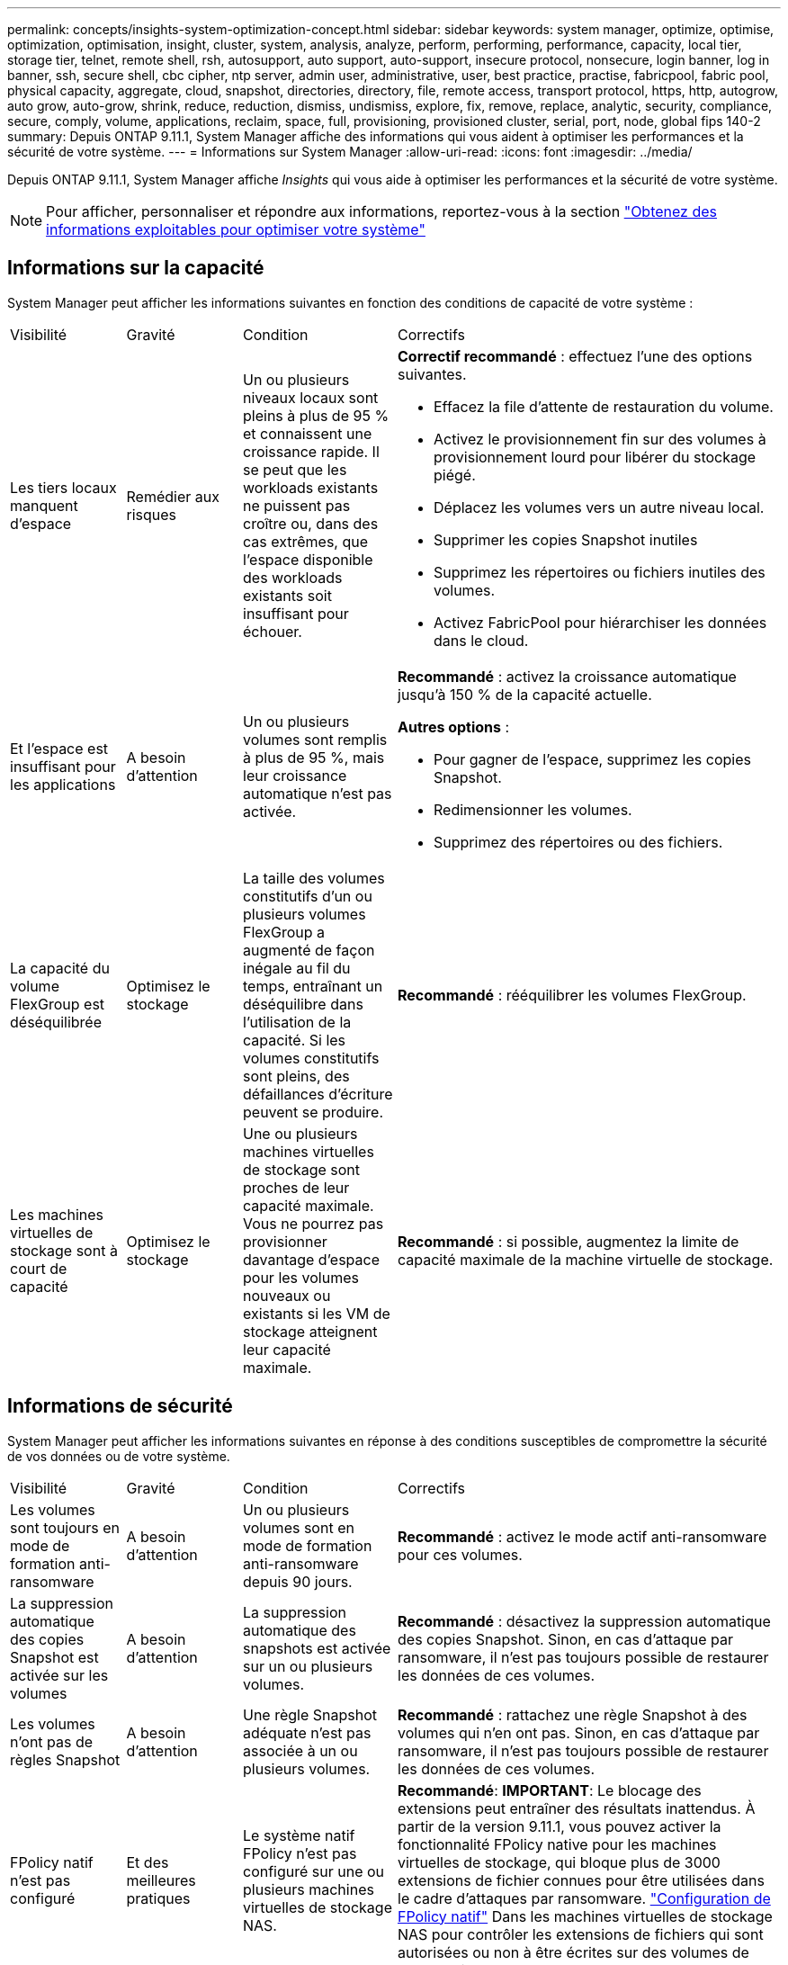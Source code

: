 ---
permalink: concepts/insights-system-optimization-concept.html 
sidebar: sidebar 
keywords: system manager, optimize, optimise, optimization, optimisation, insight, cluster, system, analysis, analyze, perform, performing, performance, capacity, local tier, storage tier, telnet, remote shell, rsh, autosupport, auto support, auto-support, insecure protocol, nonsecure, login banner, log in banner, ssh, secure shell, cbc cipher, ntp server, admin user, administrative, user, best practice, practise, fabricpool, fabric pool, physical capacity, aggregate, cloud, snapshot, directories, directory, file, remote access, transport protocol, https, http, autogrow, auto grow, auto-grow, shrink, reduce, reduction, dismiss, undismiss, explore, fix, remove, replace, analytic, security, compliance, secure, comply, volume, applications, reclaim, space, full, provisioning, provisioned cluster, serial, port, node, global fips 140-2 
summary: Depuis ONTAP 9.11.1, System Manager affiche des informations qui vous aident à optimiser les performances et la sécurité de votre système. 
---
= Informations sur System Manager
:allow-uri-read: 
:icons: font
:imagesdir: ../media/


[role="lead"]
Depuis ONTAP 9.11.1, System Manager affiche _Insights_ qui vous aide à optimiser les performances et la sécurité de votre système.


NOTE: Pour afficher, personnaliser et répondre aux informations, reportez-vous à la section link:../insights-system-optimization-task.html["Obtenez des informations exploitables pour optimiser votre système"]



== Informations sur la capacité

System Manager peut afficher les informations suivantes en fonction des conditions de capacité de votre système :

[cols="15,15,20,50"]
|===


| Visibilité | Gravité | Condition | Correctifs 


 a| 
Les tiers locaux manquent d'espace
 a| 
Remédier aux risques
 a| 
Un ou plusieurs niveaux locaux sont pleins à plus de 95 % et connaissent une croissance rapide. Il se peut que les workloads existants ne puissent pas croître ou, dans des cas extrêmes, que l'espace disponible des workloads existants soit insuffisant pour échouer.
 a| 
*Correctif recommandé* : effectuez l'une des options suivantes.

* Effacez la file d'attente de restauration du volume.
* Activez le provisionnement fin sur des volumes à provisionnement lourd pour libérer du stockage piégé.
* Déplacez les volumes vers un autre niveau local.
* Supprimer les copies Snapshot inutiles
* Supprimez les répertoires ou fichiers inutiles des volumes.
* Activez FabricPool pour hiérarchiser les données dans le cloud.




 a| 
Et l'espace est insuffisant pour les applications
 a| 
A besoin d'attention
 a| 
Un ou plusieurs volumes sont remplis à plus de 95 %, mais leur croissance automatique n'est pas activée.
 a| 
*Recommandé* : activez la croissance automatique jusqu'à 150 % de la capacité actuelle.

*Autres options* :

* Pour gagner de l'espace, supprimez les copies Snapshot.
* Redimensionner les volumes.
* Supprimez des répertoires ou des fichiers.




 a| 
La capacité du volume FlexGroup est déséquilibrée
 a| 
Optimisez le stockage
 a| 
La taille des volumes constitutifs d'un ou plusieurs volumes FlexGroup a augmenté de façon inégale au fil du temps, entraînant un déséquilibre dans l'utilisation de la capacité.  Si les volumes constitutifs sont pleins, des défaillances d'écriture peuvent se produire.
 a| 
*Recommandé* : rééquilibrer les volumes FlexGroup.



 a| 
Les machines virtuelles de stockage sont à court de capacité
 a| 
Optimisez le stockage
 a| 
Une ou plusieurs machines virtuelles de stockage sont proches de leur capacité maximale.  Vous ne pourrez pas provisionner davantage d'espace pour les volumes nouveaux ou existants si les VM de stockage atteignent leur capacité maximale.
 a| 
*Recommandé* : si possible, augmentez la limite de capacité maximale de la machine virtuelle de stockage.

|===


== Informations de sécurité

System Manager peut afficher les informations suivantes en réponse à des conditions susceptibles de compromettre la sécurité de vos données ou de votre système.

[cols="15,15,20,50"]
|===


| Visibilité | Gravité | Condition | Correctifs 


 a| 
Les volumes sont toujours en mode de formation anti-ransomware
 a| 
A besoin d'attention
 a| 
Un ou plusieurs volumes sont en mode de formation anti-ransomware depuis 90 jours.
 a| 
*Recommandé* : activez le mode actif anti-ransomware pour ces volumes.



 a| 
La suppression automatique des copies Snapshot est activée sur les volumes
 a| 
A besoin d'attention
 a| 
La suppression automatique des snapshots est activée sur un ou plusieurs volumes.
 a| 
*Recommandé* : désactivez la suppression automatique des copies Snapshot. Sinon, en cas d'attaque par ransomware, il n'est pas toujours possible de restaurer les données de ces volumes.



 a| 
Les volumes n'ont pas de règles Snapshot
 a| 
A besoin d'attention
 a| 
Une règle Snapshot adéquate n'est pas associée à un ou plusieurs volumes.
 a| 
*Recommandé* : rattachez une règle Snapshot à des volumes qui n'en ont pas. Sinon, en cas d'attaque par ransomware, il n'est pas toujours possible de restaurer les données de ces volumes.



 a| 
FPolicy natif n'est pas configuré
 a| 
Et des meilleures pratiques
 a| 
Le système natif FPolicy n'est pas configuré sur une ou plusieurs machines virtuelles de stockage NAS.
 a| 
*Recommandé*: *IMPORTANT*: Le blocage des extensions peut entraîner des résultats inattendus. À partir de la version 9.11.1, vous pouvez activer la fonctionnalité FPolicy native pour les machines virtuelles de stockage, qui bloque plus de 3000 extensions de fichier connues pour être utilisées dans le cadre d'attaques par ransomware. link:../insights-configure-native-fpolicy-task.html["Configuration de FPolicy natif"] Dans les machines virtuelles de stockage NAS pour contrôler les extensions de fichiers qui sont autorisées ou non à être écrites sur des volumes de votre environnement.



 a| 
Telnet est activé
 a| 
Et des meilleures pratiques
 a| 
Secure Shell (SSH) doit être utilisé pour sécuriser l'accès à distance.
 a| 
*Recommandé* : désactivez Telnet et utilisez SSH pour un accès distant sécurisé.



 a| 
Trop peu de serveurs NTP sont configurés
 a| 
Et des meilleures pratiques
 a| 
Le nombre de serveurs configurés pour NTP est inférieur à 3.
 a| 
*Recommandé* : associez au moins trois serveurs NTP au cluster.  Sinon, des problèmes peuvent se produire lors de la synchronisation de l'heure du cluster.



 a| 
Le shell distant (RSH) est activé
 a| 
Et des meilleures pratiques
 a| 
Secure Shell (SSH) doit être utilisé pour sécuriser l'accès à distance.
 a| 
*Recommandé* : désactivez RSH et utilisez SSH pour un accès distant sécurisé.



 a| 
La bannière de connexion n'est pas configurée
 a| 
Et des meilleures pratiques
 a| 
Les messages de connexion ne sont pas configurés ni pour le cluster, ni pour la machine virtuelle de stockage, ni pour les deux.
 a| 
*Recommandé* : configurez les bannières de connexion pour le cluster et la machine virtuelle de stockage et activez leur utilisation.



 a| 
AutoSupport utilise un protocole non sécurisé
 a| 
Et des meilleures pratiques
 a| 
AutoSupport n'est pas configuré pour communiquer via HTTPS.
 a| 
*Recommandé* : il est fortement recommandé d'utiliser HTTPS comme protocole de transport par défaut pour envoyer des messages AutoSupport au support technique.



 a| 
L'utilisateur admin par défaut n'est pas verrouillé
 a| 
Et des meilleures pratiques
 a| 
Personne n'a ouvert de session à l'aide d'un compte d'administration par défaut (admin ou diag), et ces comptes ne sont pas verrouillés.
 a| 
*Recommandé*: Verrouiller les comptes d'administration par défaut lorsqu'ils ne sont pas utilisés.



 a| 
Secure Shell (SSH) utilise des chiffrements non sécurisés
 a| 
Et des meilleures pratiques
 a| 
La configuration actuelle utilise des chiffrements CBC non sécurisés.
 a| 
*Recommandé*: Vous devez autoriser uniquement les chiffrements sécurisés sur votre serveur Web pour protéger les communications sécurisées avec vos visiteurs. Supprimer les chiffriers qui ont des noms contenant "cbc", tels que "ais128-cbc", "aes192-cbc", "aes256-cbc" et "3des-cbc".



 a| 
La conformité à la norme FIPS 140-2 globale est désactivée
 a| 
Et des meilleures pratiques
 a| 
La conformité à la norme FIPS 140-2 est désactivée sur le cluster.
 a| 
*Recommandé* : pour des raisons de sécurité, vous devez activer la cryptographie conforme à la norme FIPS 140-2 pour garantir que ONTAP peut communiquer en toute sécurité avec des clients externes ou des clients serveur.



 a| 
Les attaques par ransomware ne font pas l'objet d'une surveillance des volumes
 a| 
A besoin d'attention
 a| 
La protection contre les ransomware est désactivée sur un ou plusieurs volumes.
 a| 
*Recommandé* : activez la protection contre les ransomware sur les volumes. Sinon, vous ne remarquerez peut-être pas si des volumes sont menacés ou en cours d'attaque.



 a| 
Les machines virtuelles de stockage ne sont pas configurées pour lutter contre les ransomware
 a| 
Et des meilleures pratiques
 a| 
Une ou plusieurs machines virtuelles de stockage ne sont pas configurées pour la protection contre les ransomware.
 a| 
*Recommandé* : activez la protection contre les ransomware sur les machines virtuelles de stockage. Sinon, vous ne remarquerez peut-être pas la menace ou l'attaque des machines virtuelles de stockage.

|===


== Informations de configuration

System Manager peut afficher les informations suivantes en réponse à des problèmes de configuration de votre système.

[cols="15,15,20,50"]
|===


| Visibilité | Gravité | Condition | Correctifs 


 a| 
Le cluster n'est pas configuré pour les notifications
 a| 
Et des meilleures pratiques
 a| 
Les e-mails, les webhooks ou les traphost SNMP ne sont pas configurés pour vous permettre de recevoir des notifications sur les problèmes rencontrés avec le cluster.
 a| 
*Recommandé* : configurer les notifications pour le cluster.



 a| 
Le cluster n'est pas configuré pour les mises à jour automatiques.
 a| 
Et des meilleures pratiques
 a| 
Le cluster n'a pas été configuré pour recevoir les mises à jour automatiques les plus récentes concernant le pack de qualification des disques, le firmware des disques, le firmware des tiroirs, le firmware SP/BMC ou les fichiers de sécurité, lorsqu'ils sont disponibles.
 a| 
*Recommandé* : activez cette fonction.



 a| 
Le firmware du cluster n'est pas à jour
 a| 
Et des meilleures pratiques
 a| 
Votre système ne dispose pas de la dernière mise à jour du micrologiciel qui pourrait avoir des améliorations, des correctifs de sécurité ou de nouvelles fonctionnalités qui aident à sécuriser le cluster pour de meilleures performances.
 a| 
*Recommandé* : mettre à jour le micrologiciel ONTAP.

|===